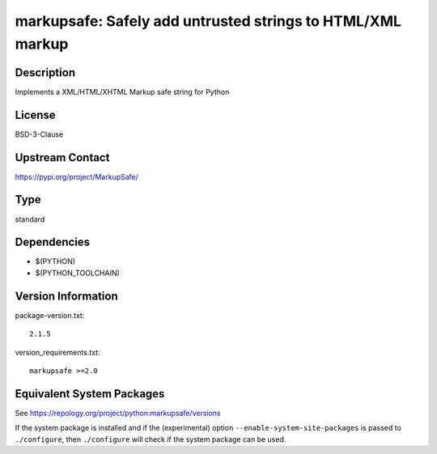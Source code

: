 .. _spkg_markupsafe:

markupsafe: Safely add untrusted strings to HTML/XML markup
=====================================================================

Description
-----------

Implements a XML/HTML/XHTML Markup safe string for Python

License
-------

BSD-3-Clause

Upstream Contact
----------------

https://pypi.org/project/MarkupSafe/


Type
----

standard


Dependencies
------------

- $(PYTHON)
- $(PYTHON_TOOLCHAIN)

Version Information
-------------------

package-version.txt::

    2.1.5

version_requirements.txt::

    markupsafe >=2.0


Equivalent System Packages
--------------------------

.. tab:: conda-forge

   .. CODE-BLOCK:: bash

       $ conda install markupsafe 


.. tab:: Fedora/Redhat/CentOS

   .. CODE-BLOCK:: bash

       $ sudo yum install python3-markupsafe 


.. tab:: Gentoo Linux

   .. CODE-BLOCK:: bash

       $ sudo emerge dev-python/markupsafe 


.. tab:: MacPorts

   .. CODE-BLOCK:: bash

       $ sudo port install py-markupsafe 


.. tab:: openSUSE

   .. CODE-BLOCK:: bash

       $ sudo zypper install python3\$\{PYTHON_MINOR\}-MarkupSafe 


.. tab:: Void Linux

   .. CODE-BLOCK:: bash

       $ sudo xbps-install python3-MarkupSafe 



See https://repology.org/project/python:markupsafe/versions

If the system package is installed and if the (experimental) option
``--enable-system-site-packages`` is passed to ``./configure``, then ``./configure``
will check if the system package can be used.

